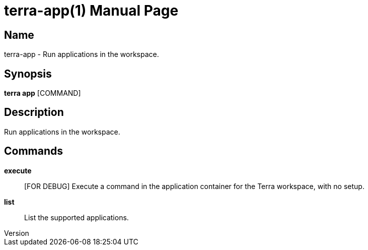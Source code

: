 // tag::picocli-generated-full-manpage[]
// tag::picocli-generated-man-section-header[]
:doctype: manpage
:revnumber: 
:manmanual: Terra Manual
:mansource: 
:man-linkstyle: pass:[blue R < >]
= terra-app(1)

// end::picocli-generated-man-section-header[]

// tag::picocli-generated-man-section-name[]
== Name

terra-app - Run applications in the workspace.

// end::picocli-generated-man-section-name[]

// tag::picocli-generated-man-section-synopsis[]
== Synopsis

*terra app* [COMMAND]

// end::picocli-generated-man-section-synopsis[]

// tag::picocli-generated-man-section-description[]
== Description

Run applications in the workspace.

// end::picocli-generated-man-section-description[]

// tag::picocli-generated-man-section-commands[]
== Commands

*execute*::
  [FOR DEBUG] Execute a command in the application container for the Terra workspace, with no setup.

*list*::
  List the supported applications.

// end::picocli-generated-man-section-commands[]

// end::picocli-generated-full-manpage[]

